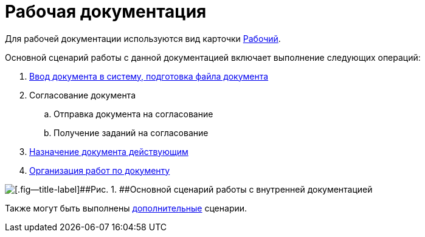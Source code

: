 = Рабочая документация

Для рабочей документации используются вид карточки xref:DC_Descr_work.adoc[Рабочий].

Основной сценарий работы с данной документацией включает выполнение следующих операций:

. xref:task_Work_Doc_Create.adoc[Ввод документа в систему, подготовка файла документа]
. Согласование документа
[loweralpha]
.. Отправка документа на согласование
.. Получение заданий на согласование
. xref:task_Work_Doc_Take.adoc[Назначение документа действующим]
. xref:task_Work_Doc_Actions.adoc[Организация работ по документу]

image::Doc_work_algorithm.png[[.fig--title-label]##Рис. 1. ##Основной сценарий работы с внутренней документацией]

Также могут быть выполнены xref:task_Work_Doc_Actions.adoc[дополнительные] сценарии.

